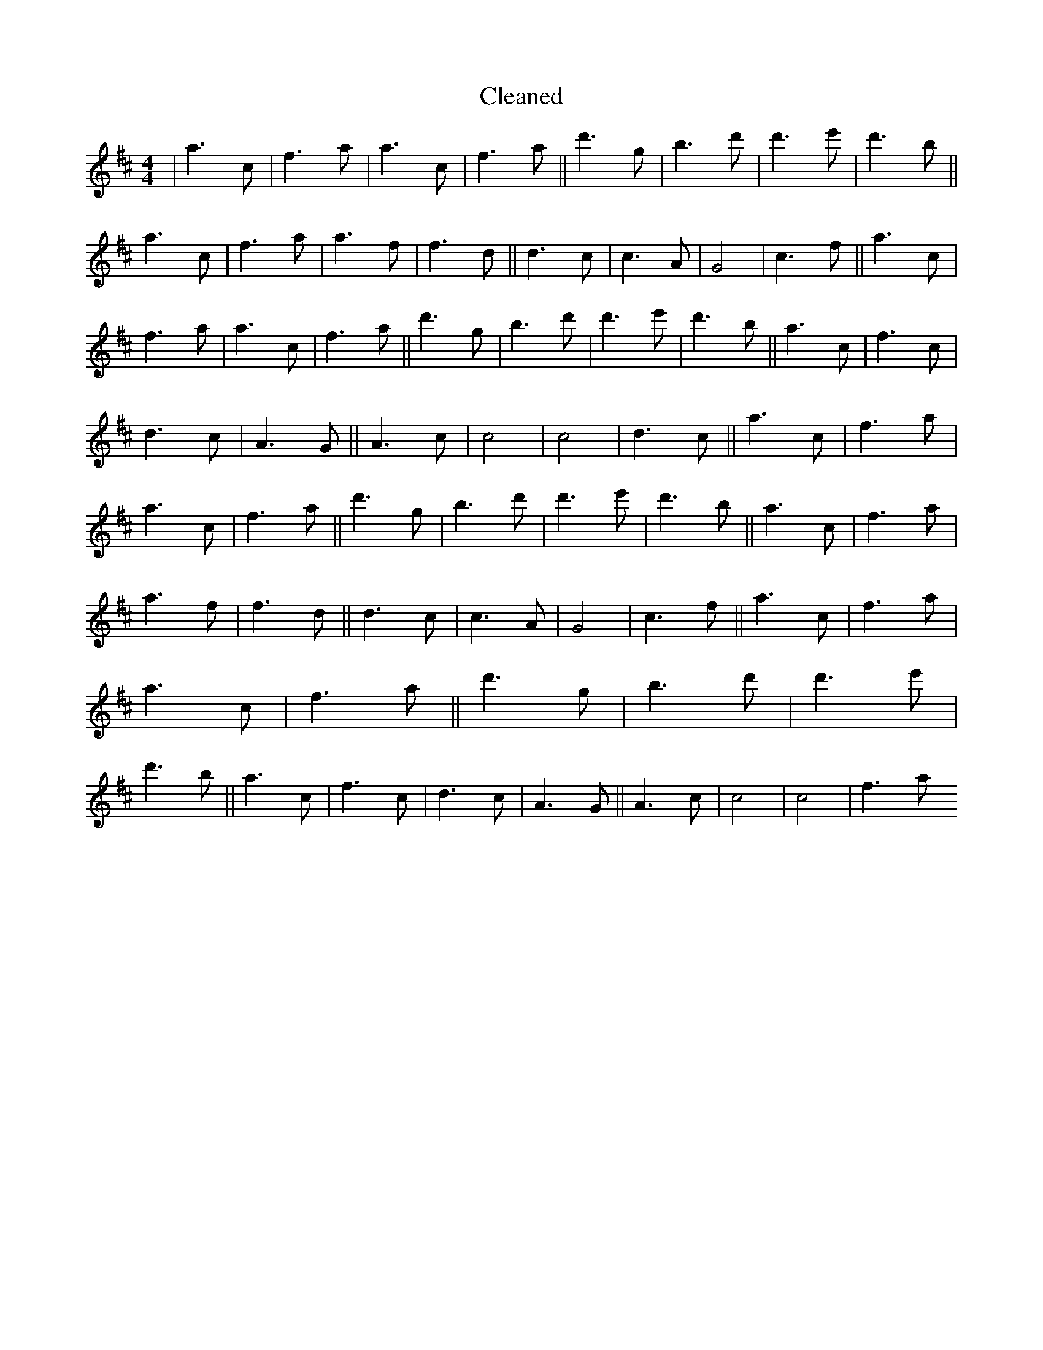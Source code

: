 X:15
T: Cleaned
M:4/4
K: DMaj
|a3c|f3a|a3c|f3a||d'3g|b3d'|d'3e'|d'3b||a3c|f3a|a3f|f3d||d3c|c3A|G4|c3f||a3c|f3a|a3c|f3a||d'3g|b3d'|d'3e'|d'3b||a3c|f3c|d3c|A3G||A3c|c4|c4|d3c||a3c|f3a|a3c|f3a||d'3g|b3d'|d'3e'|d'3b||a3c|f3a|a3f|f3d||d3c|c3A|G4|c3f||a3c|f3a|a3c|f3a||d'3g|b3d'|d'3e'|d'3b||a3c|f3c|d3c|A3G||A3c|c4|c4|f3a